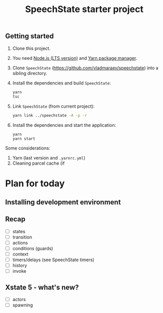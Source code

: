 #+TITLE: SpeechState starter project

** Getting started
1. Clone this project. 
2. You need [[https://nodejs.org/en][Node.js (LTS version)]] and [[https://yarnpkg.com/getting-started/install][Yarn package manager]].
3. Clone ~SpeechState~ (https://github.com/vladmaraev/speechstate) into
   a sibling directory.
4. Install the dependencies and build ~SpeechState~:
   #+begin_src sh
     yarn
     tsc
   #+end_src
5. Link ~SpeechState~ (from current project):
   #+begin_src sh
     yarn link ../speechstate -A -p -r
   #+end_src
6. Install the dependencies and start the application:
   #+begin_src
     yarn
     yarn start
   #+end_src

Some considerations:
1. Yarn (last version and ~.yarnrc.yml~)
2. Cleaning parcel cache (if 

* Plan for today
** Installing development environment
** Recap
+ [ ] states
+ [ ] transition
+ [ ] actions
+ [ ] conditions (guards)
+ [ ] context
+ [ ] timers/delays (see SpeechState timers)
+ [ ] history
+ [ ] invoke
** Xstate 5 - what's new?
+ [ ] actors
+ [ ] spawning
** 

